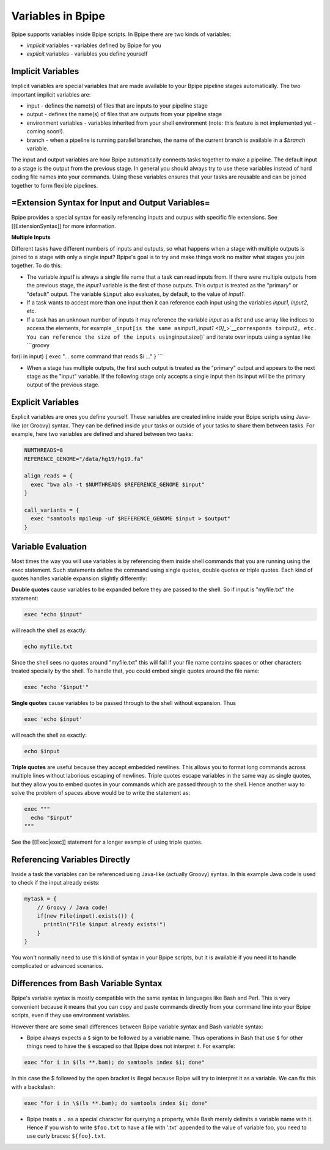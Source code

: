 Variables in Bpipe
==================

Bpipe supports variables inside Bpipe scripts. In Bpipe there are two
kinds of variables:

-  *implicit* variables - variables defined by Bpipe for you
-  *explicit* variables - variables you define yourself

Implicit Variables
~~~~~~~~~~~~~~~~~~

Implicit variables are special variables that are made available to your
Bpipe pipeline stages automatically. The two important implicit
variables are:

-  input - defines the name(s) of files that are inputs to your pipeline
   stage
-  output - defines the name(s) of files that are outputs from your
   pipeline stage
-  environment variables - variables inherited from your shell
   environment (note: this feature is not implemented yet - coming
   soon!).
-  branch - when a pipeline is running parallel branches, the name of
   the current branch is available in a *$branch* variable.

The input and output variables are how Bpipe automatically connects
tasks together to make a pipeline. The default input to a stage is the
output from the previous stage. In general you should always try to use
these variables instead of hard coding file names into your commands.
Using these variables ensures that your tasks are reusable and can be
joined together to form flexible pipelines.

=Extension Syntax for Input and Output Variables=
~~~~~~~~~~~~~~~~~~~~~~~~~~~~~~~~~~~~~~~~~~~~~~~~~

Bpipe provides a special syntax for easily referencing inputs and outpus
with specific file extensions. See [[ExtensionSyntax]] for more
information.

**Multiple Inputs**

Different tasks have different numbers of inputs and outputs, so what
happens when a stage with multiple outputs is joined to a stage with
only a single input? Bpipe's goal is to try and make things work no
matter what stages you join together. To do this:

-  The variable *input1* is always a single file name that a task can
   read inputs from. If there were multiple outputs from the previous
   stage, the *input1* variable is the first of those outputs. This
   output is treated as the "primary" or "default" output. The variable
   ``$input`` also evaluates, by default, to the value of *input1*.
-  If a task wants to accept more than one input then it can reference
   each input using the variables *input1*, *input2*, etc.
-  If a task has an unknown number of inputs it may reference the
   variable *input* as a *list* and use array like indices to access the
   elements, for example
   ``_input[is the same as``\ input1\ ``,``\ input\ `1 <0]_`>`__\ ``corresponds to``\ input2\ ``, etc.   You can reference the size of the inputs using``\ input.size()\`
   and iterate over inputs using a syntax like \`\`\`groovy

for(i in input) { exec "... some command that reads $i ..." } \`\`\`

-  When a stage has multiple outputs, the first such output is treated
   as the "primary" output and appears to the next stage as the "input"
   variable. If the following stage only accepts a single input then its
   input will be the primary output of the previous stage.

Explicit Variables
~~~~~~~~~~~~~~~~~~

Explicit variables are ones you define yourself. These variables are
created inline inside your Bpipe scripts using Java-like (or Groovy)
syntax. They can be defined inside your tasks or outside of your tasks
to share them between tasks. For example, here two variables are defined
and shared between two tasks:

.. code:: groovy


      NUMTHREADS=8
      REFERENCE_GENOME="/data/hg19/hg19.fa"

      align_reads = {
        exec "bwa aln -t $NUMTHREADS $REFERENCE_GENOME $input"
      }
      
      call_variants = {
        exec "samtools mpileup -uf $REFERENCE_GENOME $input > $output"
      }

Variable Evaluation
~~~~~~~~~~~~~~~~~~~

Most times the way you will use variables is by referencing them inside
shell commands that you are running using the *exec* statement. Such
statements define the command using single quotes, double quotes or
triple quotes. Each kind of quotes handles variable expansion slightly
differently:

**Double quotes** cause variables to be expanded before they are passed
to the shell. So if input is "myfile.txt" the statement:

.. code:: groovy


      exec "echo $input"

will reach the shell as exactly:

.. code:: groovy


      echo myfile.txt

Since the shell sees no quotes around "myfile.txt" this will fail if
your file name contains spaces or other characters treated specially by
the shell. To handle that, you could embed single quotes around the file
name:

.. code:: groovy


      exec "echo '$input'"

**Single quotes** cause variables to be passed through to the shell
without expansion. Thus

.. code:: groovy


      exec 'echo $input'

will reach the shell as exactly:

.. code:: groovy


      echo $input

**Triple quotes** are useful because they accept embedded newlines. This
allows you to format long commands across multiple lines without
laborious escaping of newlines. Triple quotes escape variables in the
same way as single quotes, but they allow you to embed quotes in your
commands which are passed through to the shell. Hence another way to
solve the problem of spaces above would be to write the statement as:

.. code:: groovy


      exec """
        echo "$input"
      """

See the [[Exec\|exec]] statement for a longer example of using triple
quotes.

Referencing Variables Directly
~~~~~~~~~~~~~~~~~~~~~~~~~~~~~~

Inside a task the variables can be referenced using Java-like (actually
Groovy) syntax. In this example Java code is used to check if the input
already exists:

.. code:: groovy


      mytask = {
          // Groovy / Java code!
          if(new File(input).exists()) {
            println("File $input already exists!")
          }
      }

You won't normally need to use this kind of syntax in your Bpipe
scripts, but it is available if you need it to handle complicated or
advanced scenarios.

Differences from Bash Variable Syntax
~~~~~~~~~~~~~~~~~~~~~~~~~~~~~~~~~~~~~

Bpipe's variable syntax is mostly compatible with the same syntax in
languages like Bash and Perl. This is very convenient because it means
that you can copy and paste commands directly from your command line
into your Bpipe scripts, even if they use environment variables.

However there are some small differences between Bpipe variable syntax
and Bash variable syntax:

-  Bpipe always expects a ``$`` sign to be followed by a variable name.
   Thus operations in Bash that use ``$`` for other things need to have
   the ``$`` escaped so that Bpipe does not interpret it. For example:

.. code:: groovy


      exec "for i in $(ls **.bam); do samtools index $i; done"

In this case the $ followed by the open bracket is illegal because Bpipe
will try to interpret it as a variable. We can fix this with a
backslash:

.. code:: groovy


      exec "for i in \$(ls **.bam); do samtools index $i; done"

-  Bpipe treats a ``.`` as a special character for querying a property,
   while Bash merely delimits a variable name with it. Hence if you wish
   to write ``$foo.txt`` to have a file with '.txt' appended to the
   value of variable foo, you need to use curly braces: ``${foo}.txt``.

